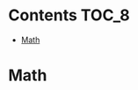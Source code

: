 
* Contents                                                            :TOC_8:
- [[#math][Math]]

* Math


